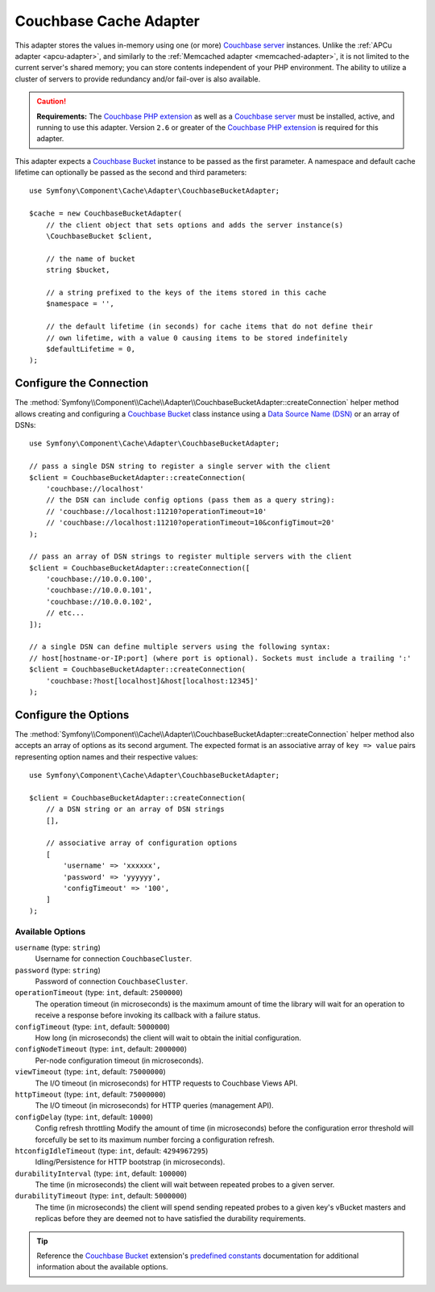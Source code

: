 .. index::
    single: Cache Pool
    single: Couchabase Cache

.. _couchbase-adapter:

Couchbase Cache Adapter
=======================

This adapter stores the values in-memory using one (or more) `Couchbase server`_
instances. Unlike the :ref:`APCu adapter <apcu-adapter>`, and similarly to the
:ref:`Memcached adapter <memcached-adapter>`, it is not limited to the current server's
shared memory; you can store contents independent of your PHP environment.
The ability to utilize a cluster of servers to provide redundancy and/or fail-over
is also available.

.. caution::

    **Requirements:** The `Couchbase PHP extension`_ as well as a `Couchbase server`_
    must be installed, active, and running to use this adapter. Version ``2.6`` or
    greater of the `Couchbase PHP extension`_ is required for this adapter.

This adapter expects a `Couchbase Bucket`_ instance to be passed as the first
parameter. A namespace and default cache lifetime can optionally be passed as
the second and third parameters::

    use Symfony\Component\Cache\Adapter\CouchbaseBucketAdapter;

    $cache = new CouchbaseBucketAdapter(
        // the client object that sets options and adds the server instance(s)
        \CouchbaseBucket $client,

        // the name of bucket
        string $bucket,

        // a string prefixed to the keys of the items stored in this cache
        $namespace = '',

        // the default lifetime (in seconds) for cache items that do not define their
        // own lifetime, with a value 0 causing items to be stored indefinitely
        $defaultLifetime = 0,
    );


Configure the Connection
------------------------

The :method:`Symfony\\Component\\Cache\\Adapter\\CouchbaseBucketAdapter::createConnection`
helper method allows creating and configuring a `Couchbase Bucket`_ class instance using a
`Data Source Name (DSN)`_ or an array of DSNs::

    use Symfony\Component\Cache\Adapter\CouchbaseBucketAdapter;

    // pass a single DSN string to register a single server with the client
    $client = CouchbaseBucketAdapter::createConnection(
        'couchbase://localhost'
        // the DSN can include config options (pass them as a query string):
        // 'couchbase://localhost:11210?operationTimeout=10'
        // 'couchbase://localhost:11210?operationTimeout=10&configTimout=20'
    );

    // pass an array of DSN strings to register multiple servers with the client
    $client = CouchbaseBucketAdapter::createConnection([
        'couchbase://10.0.0.100',
        'couchbase://10.0.0.101',
        'couchbase://10.0.0.102',
        // etc...
    ]);

    // a single DSN can define multiple servers using the following syntax:
    // host[hostname-or-IP:port] (where port is optional). Sockets must include a trailing ':'
    $client = CouchbaseBucketAdapter::createConnection(
        'couchbase:?host[localhost]&host[localhost:12345]'
    );


Configure the Options
---------------------

The :method:`Symfony\\Component\\Cache\\Adapter\\CouchbaseBucketAdapter::createConnection`
helper method also accepts an array of options as its second argument. The
expected format is an associative array of ``key => value`` pairs representing
option names and their respective values::

    use Symfony\Component\Cache\Adapter\CouchbaseBucketAdapter;

    $client = CouchbaseBucketAdapter::createConnection(
        // a DSN string or an array of DSN strings
        [],

        // associative array of configuration options
        [
            'username' => 'xxxxxx',
            'password' => 'yyyyyy',
            'configTimeout' => '100',
        ]
    );

Available Options
~~~~~~~~~~~~~~~~~

``username`` (type: ``string``)
    Username for connection ``CouchbaseCluster``.

``password`` (type: ``string``)
    Password of connection ``CouchbaseCluster``.

``operationTimeout`` (type: ``int``, default: ``2500000``)
    The operation timeout (in microseconds) is the maximum amount of time the library will
    wait for an operation to receive a response before invoking its callback with a failure status.

``configTimeout`` (type: ``int``, default: ``5000000``)
    How long (in microseconds) the client will wait to obtain the initial configuration.

``configNodeTimeout`` (type: ``int``, default: ``2000000``)
    Per-node configuration timeout (in microseconds).

``viewTimeout`` (type: ``int``, default: ``75000000``)
    The I/O timeout (in microseconds) for HTTP requests to Couchbase Views API.

``httpTimeout`` (type: ``int``, default: ``75000000``)
    The I/O timeout (in microseconds) for HTTP queries (management API).

``configDelay`` (type: ``int``, default: ``10000``)
    Config refresh throttling
    Modify the amount of time (in microseconds) before the configuration error threshold will forcefully be set to its maximum number forcing a configuration refresh.

``htconfigIdleTimeout`` (type: ``int``, default: ``4294967295``)
    Idling/Persistence for HTTP bootstrap (in microseconds).

``durabilityInterval`` (type: ``int``, default: ``100000``)
    The time (in microseconds) the client will wait between repeated probes to a given server.

``durabilityTimeout`` (type: ``int``, default: ``5000000``)
    The time (in microseconds) the client will spend sending repeated probes to a given key's vBucket masters and replicas before they are deemed not to have satisfied the durability requirements.

.. tip::

    Reference the `Couchbase Bucket`_ extension's `predefined constants`_ documentation
    for additional information about the available options.

.. _`Couchbase PHP extension`: https://docs.couchbase.com/sdk-api/couchbase-php-client-2.6.0/files/couchbase.html
.. _`predefined constants`: https://docs.couchbase.com/sdk-api/couchbase-php-client-2.6.0/classes/Couchbase.Bucket.html
.. _`Couchbase server`: https://couchbase.com/
.. _`Couchbase Bucket`: https://docs.couchbase.com/sdk-api/couchbase-php-client-2.6.0/classes/Couchbase.Bucket.html
.. _`Data Source Name (DSN)`: https://en.wikipedia.org/wiki/Data_source_name
